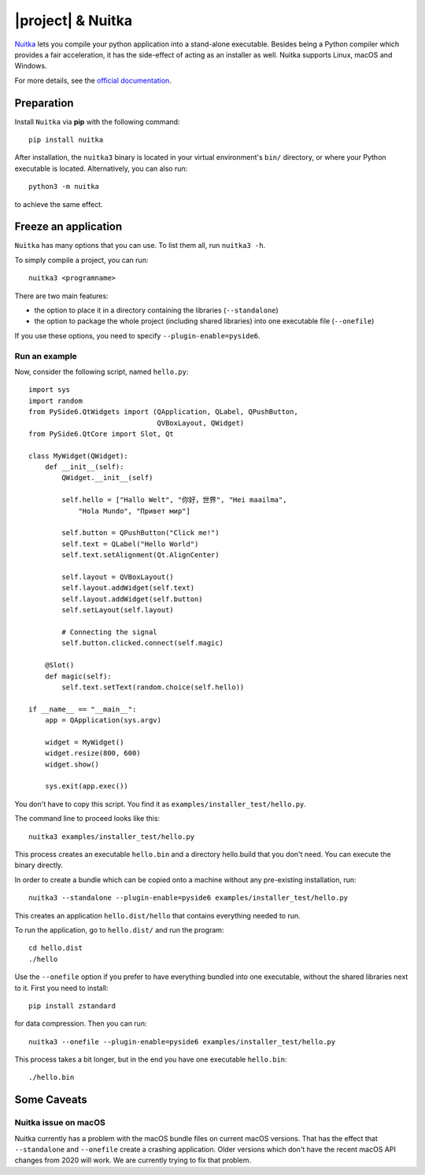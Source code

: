|project| & Nuitka
##################

`Nuitka <https://nuitka.net/>`_ lets you compile your python application into a
stand-alone executable. Besides being a Python compiler which provides a fair
acceleration, it has the side-effect of acting as an installer as well.
Nuitka supports Linux, macOS and Windows.

For more details, see the `official documentation <https://nuitka.net/pages/overview.html>`_.

Preparation
===========

Install ``Nuitka`` via **pip** with the following command::

    pip install nuitka

After installation, the ``nuitka3`` binary is located in your virtual environment's ``bin/``
directory, or where your Python executable is located.
Alternatively, you can also run::

    python3 -m nuitka

to achieve the same effect.

Freeze an application
=====================

``Nuitka`` has many options that you can use. To list them all, run ``nuitka3 -h``.

To simply compile a project, you can run::

    nuitka3 <programname>

There are two main features:

* the option to place it in a directory containing the libraries
  (``--standalone``)
* the option to package the whole project (including shared libraries) into one executable file
  (``--onefile``)

If you use these options, you need to specify ``--plugin-enable=pyside6``.

Run an example
--------------

Now, consider the following script, named ``hello.py``::

    import sys
    import random
    from PySide6.QtWidgets import (QApplication, QLabel, QPushButton,
                                   QVBoxLayout, QWidget)
    from PySide6.QtCore import Slot, Qt

    class MyWidget(QWidget):
        def __init__(self):
            QWidget.__init__(self)

            self.hello = ["Hallo Welt", "你好，世界", "Hei maailma",
                "Hola Mundo", "Привет мир"]

            self.button = QPushButton("Click me!")
            self.text = QLabel("Hello World")
            self.text.setAlignment(Qt.AlignCenter)

            self.layout = QVBoxLayout()
            self.layout.addWidget(self.text)
            self.layout.addWidget(self.button)
            self.setLayout(self.layout)

            # Connecting the signal
            self.button.clicked.connect(self.magic)

        @Slot()
        def magic(self):
            self.text.setText(random.choice(self.hello))

    if __name__ == "__main__":
        app = QApplication(sys.argv)

        widget = MyWidget()
        widget.resize(800, 600)
        widget.show()

        sys.exit(app.exec())

You don't have to copy this script. You find it as ``examples/installer_test/hello.py``.

The command line to proceed looks like this::

    nuitka3 examples/installer_test/hello.py

This process creates an executable ``hello.bin`` and a directory hello.build that you
don't need. You can execute the binary directly.

In order to create a bundle which can be copied onto a machine without any pre-existing
installation, run::

    nuitka3 --standalone --plugin-enable=pyside6 examples/installer_test/hello.py

This creates an application ``hello.dist/hello`` that contains everything needed to run.

To run the application, go to ``hello.dist/`` and run the program::

    cd hello.dist
    ./hello

Use the ``--onefile`` option if you prefer to have everything bundled into one executable, without
the shared libraries next to it. First you need to install::

    pip install zstandard

for data compression. Then you can run::

    nuitka3 --onefile --plugin-enable=pyside6 examples/installer_test/hello.py

This process takes a bit longer, but in the end you have one executable ``hello.bin``::

    ./hello.bin


Some Caveats
============


Nuitka issue on macOS
---------------------

Nuitka currently has a problem with the macOS bundle files on current macOS versions.
That has the effect that ``--standalone`` and ``--onefile`` create a crashing application.
Older versions which don't have the recent macOS API changes from 2020 will work.
We are currently trying to fix that problem.
